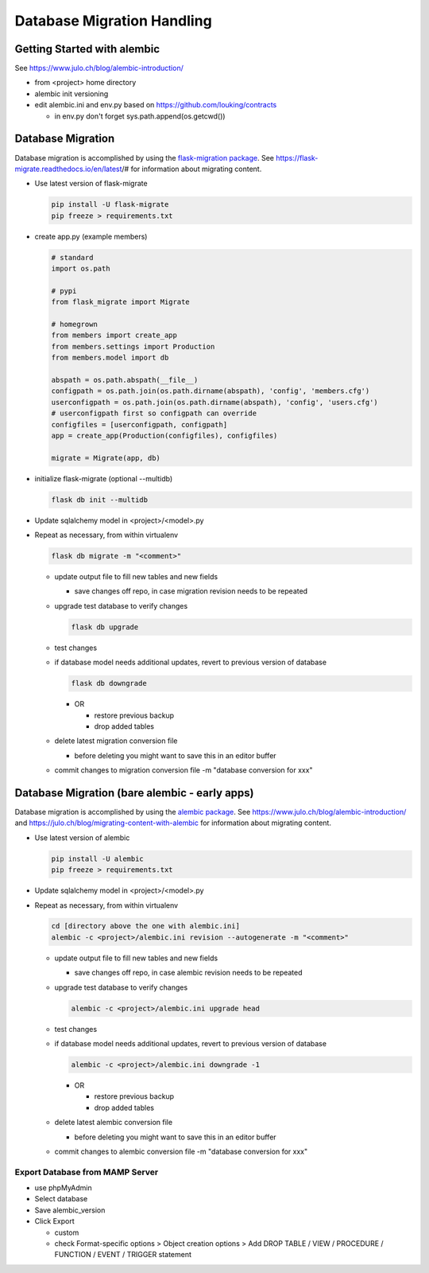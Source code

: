 Database Migration Handling
+++++++++++++++++++++++++++++++++

Getting Started with alembic
----------------------------

See https://www.julo.ch/blog/alembic-introduction/

-  from <project> home directory
-  alembic init versioning
-  edit alembic.ini and env.py based on https://github.com/louking/contracts

   -  in env.py don't forget sys.path.append(os.getcwd())

Database Migration
--------------------------
Database migration is accomplished by using the `flask-migration
package <https://pypi.org/project/Flask-Migrate/>`__. See
https://flask-migrate.readthedocs.io/en/latest/# for information
about migrating content.

-   Use latest version of flask-migrate

    .. code-block:: shell

       pip install -U flask-migrate
       pip freeze > requirements.txt

-   create app.py (example members)

    .. code-block:: python

        # standard
        import os.path

        # pypi
        from flask_migrate import Migrate

        # homegrown
        from members import create_app
        from members.settings import Production
        from members.model import db

        abspath = os.path.abspath(__file__)
        configpath = os.path.join(os.path.dirname(abspath), 'config', 'members.cfg')
        userconfigpath = os.path.join(os.path.dirname(abspath), 'config', 'users.cfg')
        # userconfigpath first so configpath can override
        configfiles = [userconfigpath, configpath]
        app = create_app(Production(configfiles), configfiles)

        migrate = Migrate(app, db)

-   initialize flask-migrate (optional --multidb)

    .. code-block:: shell

        flask db init --multidb

-   Update sqlalchemy model in <project>/<model>.py
-   Repeat as necessary, from within virtualenv

    .. code-block:: shell

       flask db migrate -m "<comment>"

    -   update output file to fill new tables and new fields

        -  save changes off repo, in case migration revision needs to be repeated

    -   upgrade test database to verify changes

        .. code-block:: shell

           flask db upgrade

    -   test changes
    -   if database model needs additional updates, revert to previous version of database

        .. code-block:: shell

             flask db downgrade

        -   OR

            -  restore previous backup
            -  drop added tables

    -   delete latest migration conversion file

        -  before deleting you might want to save this in an editor buffer

    -  commit changes to migration conversion file -m "database conversion for xxx"

Database Migration (bare alembic - early apps)
------------------------------------------------

Database migration is accomplished by using the `alembic
package <https://pypi.python.org/pypi/alembic>`__. See
https://www.julo.ch/blog/alembic-introduction/ and
https://julo.ch/blog/migrating-content-with-alembic for information
about migrating content.

-   Use latest version of alembic

    .. code-block:: shell

       pip install -U alembic
       pip freeze > requirements.txt

-   Update sqlalchemy model in <project>/<model>.py
-   Repeat as necessary, from within virtualenv

    .. code-block:: shell

       cd [directory above the one with alembic.ini]
       alembic -c <project>/alembic.ini revision --autogenerate -m "<comment>"

    -   update output file to fill new tables and new fields

        -  save changes off repo, in case alembic revision needs to be repeated

    -   upgrade test database to verify changes

        .. code-block:: shell

           alembic -c <project>/alembic.ini upgrade head

    -   test changes
    -   if database model needs additional updates, revert to previous version of database

        .. code-block:: shell

             alembic -c <project>/alembic.ini downgrade -1

        -   OR

            -  restore previous backup
            -  drop added tables

    -   delete latest alembic conversion file

        -  before deleting you might want to save this in an editor buffer

    -  commit changes to alembic conversion file -m "database conversion for xxx"

Export Database from MAMP Server
================================

-  use phpMyAdmin
-  Select database
-  Save alembic_version
-  Click Export

   -  custom
   -  check Format-specific options > Object creation options > Add DROP TABLE / VIEW / PROCEDURE / FUNCTION / EVENT / TRIGGER statement

